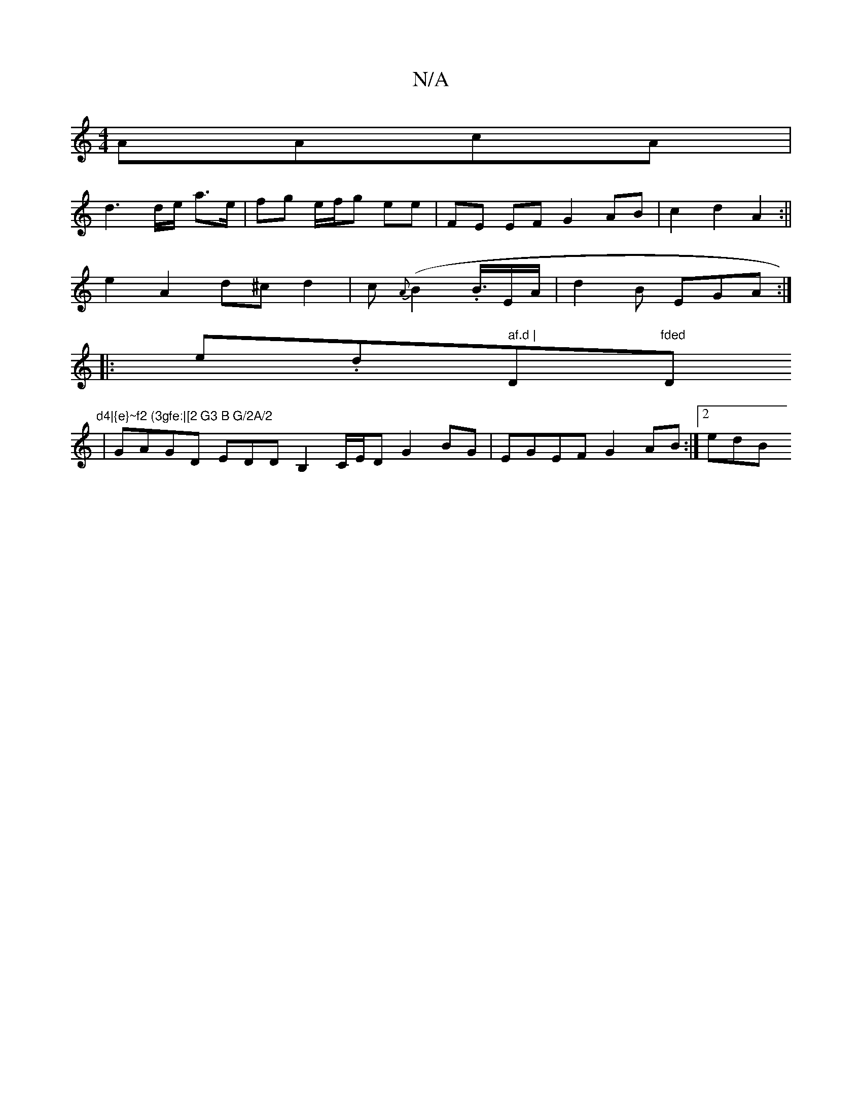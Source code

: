 X:1
T:N/A
M:4/4
R:N/A
K:Cmajor
AAcA|
d3d/e/ a>e|fg e/f/g ee | FE EF G2 AB|c2 d2 A2:||
e2 A2 d^c d2|c{A}(B2 .B3/4E/A/ | d2B EGA :|
|:e.d" af.d | "D"fded "D"d4|{e}~f2 (3gfe:|[2 G3 B G/2A/2
| GAGD EDDB,2C/2E/2D G2BG|EGEF G2 AB:|[2 edB
